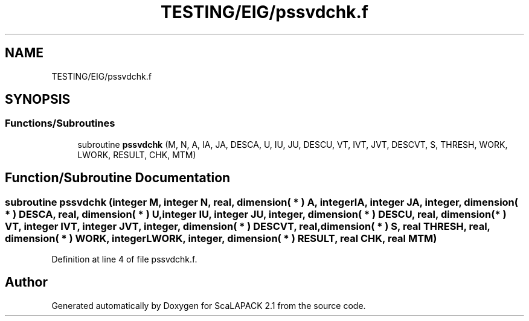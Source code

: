 .TH "TESTING/EIG/pssvdchk.f" 3 "Sat Nov 16 2019" "Version 2.1" "ScaLAPACK 2.1" \" -*- nroff -*-
.ad l
.nh
.SH NAME
TESTING/EIG/pssvdchk.f
.SH SYNOPSIS
.br
.PP
.SS "Functions/Subroutines"

.in +1c
.ti -1c
.RI "subroutine \fBpssvdchk\fP (M, N, A, IA, JA, DESCA, U, IU, JU, DESCU, VT, IVT, JVT, DESCVT, S, THRESH, WORK, LWORK, RESULT, CHK, MTM)"
.br
.in -1c
.SH "Function/Subroutine Documentation"
.PP 
.SS "subroutine pssvdchk (integer M, integer N, real, dimension( * ) A, integer IA, integer JA, integer, dimension( * ) DESCA, real, dimension( * ) U, integer IU, integer JU, integer, dimension( * ) DESCU, real, dimension( * ) VT, integer IVT, integer JVT, integer, dimension( * ) DESCVT, real, dimension( * ) S, real THRESH, real, dimension( * ) WORK, integer LWORK, integer, dimension( * ) RESULT, real CHK, real MTM)"

.PP
Definition at line 4 of file pssvdchk\&.f\&.
.SH "Author"
.PP 
Generated automatically by Doxygen for ScaLAPACK 2\&.1 from the source code\&.
